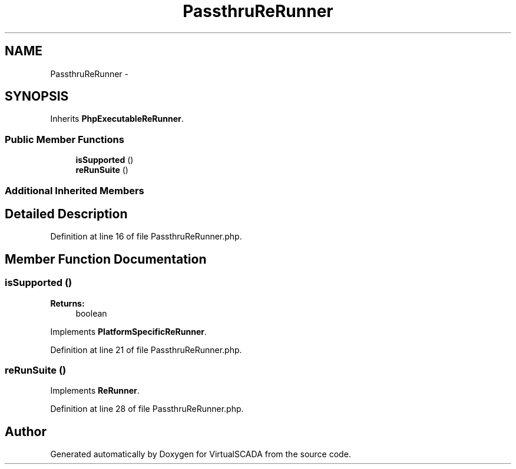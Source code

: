 .TH "PassthruReRunner" 3 "Tue Apr 14 2015" "Version 1.0" "VirtualSCADA" \" -*- nroff -*-
.ad l
.nh
.SH NAME
PassthruReRunner \- 
.SH SYNOPSIS
.br
.PP
.PP
Inherits \fBPhpExecutableReRunner\fP\&.
.SS "Public Member Functions"

.in +1c
.ti -1c
.RI "\fBisSupported\fP ()"
.br
.ti -1c
.RI "\fBreRunSuite\fP ()"
.br
.in -1c
.SS "Additional Inherited Members"
.SH "Detailed Description"
.PP 
Definition at line 16 of file PassthruReRunner\&.php\&.
.SH "Member Function Documentation"
.PP 
.SS "isSupported ()"

.PP
\fBReturns:\fP
.RS 4
boolean 
.RE
.PP

.PP
Implements \fBPlatformSpecificReRunner\fP\&.
.PP
Definition at line 21 of file PassthruReRunner\&.php\&.
.SS "reRunSuite ()"

.PP
Implements \fBReRunner\fP\&.
.PP
Definition at line 28 of file PassthruReRunner\&.php\&.

.SH "Author"
.PP 
Generated automatically by Doxygen for VirtualSCADA from the source code\&.
